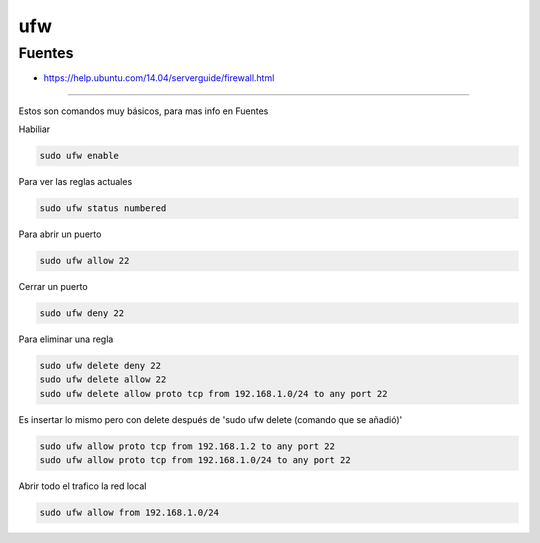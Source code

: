 .. _reference-linux-ubuntu-ufw:

###
ufw
###

Fuentes
*******

* https://help.ubuntu.com/14.04/serverguide/firewall.html

-----------

Estos son comandos muy básicos, para mas info en Fuentes

Habiliar

.. code-block:: bash

    sudo ufw enable

Para ver las reglas actuales

.. code-block:: bash

    sudo ufw status numbered

Para abrir un puerto

.. code-block:: bash

    sudo ufw allow 22

Cerrar un puerto

.. code-block:: bash

    sudo ufw deny 22

Para eliminar una regla

.. code-block:: bash

    sudo ufw delete deny 22
    sudo ufw delete allow 22
    sudo ufw delete allow proto tcp from 192.168.1.0/24 to any port 22

Es insertar lo mismo pero con delete después de 'sudo ufw delete (comando que se añadió)'

.. code-block:: bash

    sudo ufw allow proto tcp from 192.168.1.2 to any port 22
    sudo ufw allow proto tcp from 192.168.1.0/24 to any port 22

Abrir todo el trafico la red local

.. code-block:: bash

    sudo ufw allow from 192.168.1.0/24

